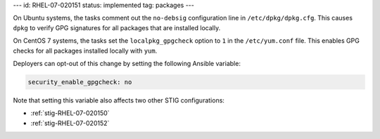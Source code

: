 ---
id: RHEL-07-020151
status: implemented
tag: packages
---

On Ubuntu systems, the tasks comment out the ``no-debsig`` configuration line
in ``/etc/dpkg/dpkg.cfg``.  This causes ``dpkg`` to verify GPG signatures for
all packages that are installed locally.

On CentOS 7 systems, the tasks set the ``localpkg_gpgcheck`` option to ``1`` in
the ``/etc/yum.conf`` file. This enables GPG checks for all packages installed
locally with ``yum``.

Deployers can opt-out of this change by setting the following Ansible variable:

.. code-block:: yaml

    security_enable_gpgcheck: no

Note that setting this variable also affects two other STIG configurations:

* :ref:`stig-RHEL-07-020150`
* :ref:`stig-RHEL-07-020152`
